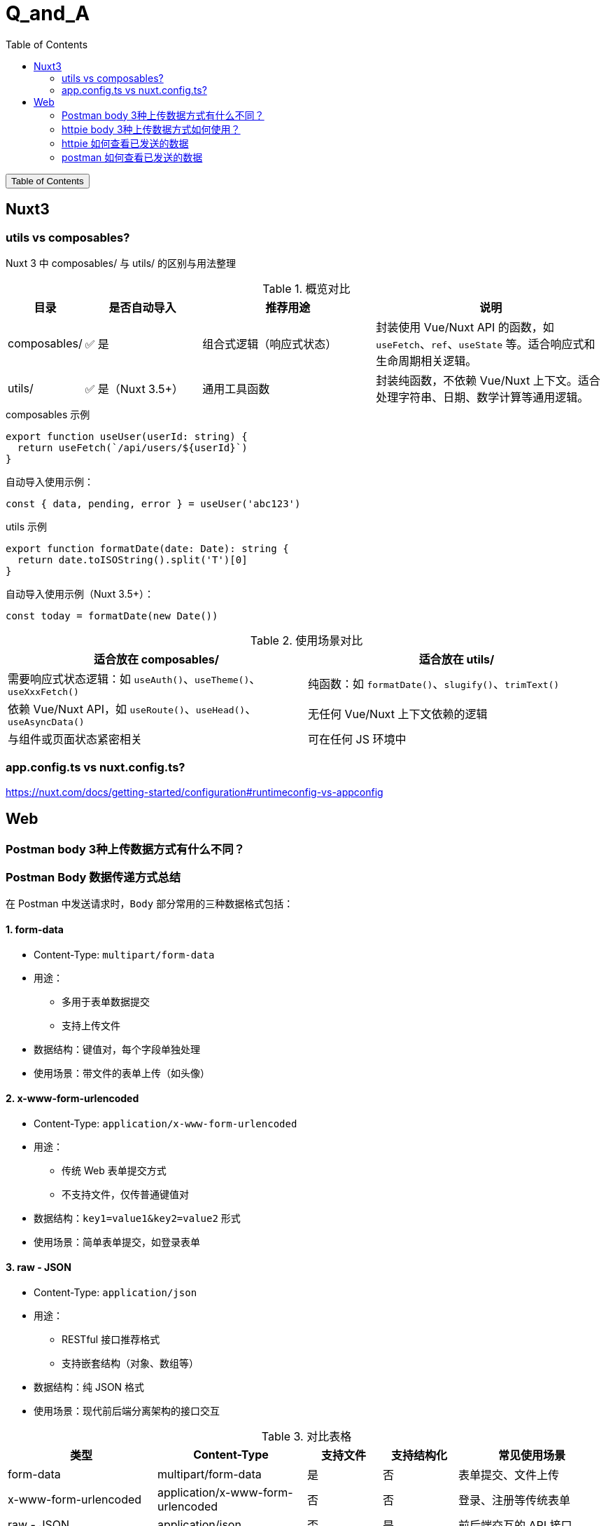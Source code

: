 :source-highlighter: pygments
:icons: font
:scripts: cjk
:stem: latexmath
:toc:
:toc: right
:toc-title: Table of Contents
:toclevels: 3

= Q_and_A

++++
<button id="toggleButton">Table of Contents</button>
<script>
    // 获取按钮和 div 元素
    const toggleButton = document.getElementById('toggleButton');
    const contentDiv = document.getElementById('toc');
    contentDiv.style.display = 'block';

    // 添加点击事件监听器
    toggleButton.addEventListener('click', () => {
        // 切换 div 的显示状态
        // if (contentDiv.style.display === 'none' || contentDiv.style.display === '') {
        if (contentDiv.style.display === 'none') {
            contentDiv.style.display = 'block';
        } else {
            contentDiv.style.display = 'none';
        }
    });
</script>
++++

== Nuxt3


=== utils vs composables?
Nuxt 3 中 composables/ 与 utils/ 的区别与用法整理

.概览对比
[cols="1,2,3,4", options="header"]
|===
|目录
|是否自动导入
|推荐用途
|说明

|composables/
|✅ 是
|组合式逻辑（响应式状态）
|封装使用 Vue/Nuxt API 的函数，如 `useFetch`、`ref`、`useState` 等。适合响应式和生命周期相关逻辑。

|utils/
|✅ 是（Nuxt 3.5+）
|通用工具函数
|封装纯函数，不依赖 Vue/Nuxt 上下文。适合处理字符串、日期、数学计算等通用逻辑。
|===

.composables 示例
[source,javascript]
----
export function useUser(userId: string) {
  return useFetch(`/api/users/${userId}`)
}
----

.自动导入使用示例：
[source,javascript]
----
const { data, pending, error } = useUser('abc123')
----

.utils 示例
[source,javascript]
----
export function formatDate(date: Date): string {
  return date.toISOString().split('T')[0]
}
----

.自动导入使用示例（Nuxt 3.5+）：
[source,javascript]
----
const today = formatDate(new Date())
----

.使用场景对比
[cols="1,1", options="header"]
|===
|适合放在 composables/
|适合放在 utils/

|需要响应式状态逻辑：如 `useAuth()`、`useTheme()`、`useXxxFetch()`
|纯函数：如 `formatDate()`、`slugify()`、`trimText()`

|依赖 Vue/Nuxt API，如 `useRoute()`、`useHead()`、`useAsyncData()`
|无任何 Vue/Nuxt 上下文依赖的逻辑

|与组件或页面状态紧密相关
|可在任何 JS 环境中
|===

=== app.config.ts vs nuxt.config.ts?
https://nuxt.com/docs/getting-started/configuration#runtimeconfig-vs-appconfig

== Web


=== Postman body 3种上传数据方式有什么不同？
[discrete]
=== Postman Body 数据传递方式总结

在 Postman 中发送请求时，`Body` 部分常用的三种数据格式包括：

[discrete]
==== 1. form-data

- Content-Type: `multipart/form-data`
- 用途：
  * 多用于表单数据提交
  * 支持上传文件
- 数据结构：键值对，每个字段单独处理
- 使用场景：带文件的表单上传（如头像）

[discrete]
==== 2. x-www-form-urlencoded

- Content-Type: `application/x-www-form-urlencoded`
- 用途：
  * 传统 Web 表单提交方式
  * 不支持文件，仅传普通键值对
- 数据结构：`key1=value1&key2=value2` 形式
- 使用场景：简单表单提交，如登录表单

[discrete]
==== 3. raw - JSON

- Content-Type: `application/json`
- 用途：
  * RESTful 接口推荐格式
  * 支持嵌套结构（对象、数组等）
- 数据结构：纯 JSON 格式
- 使用场景：现代前后端分离架构的接口交互

.对比表格
[cols="2,2,1,1,2", options="header"]
|===
| 类型
| Content-Type
| 支持文件
| 支持结构化
| 常见使用场景

| form-data
| multipart/form-data
| 是
| 否
| 表单提交、文件上传

| x-www-form-urlencoded
| application/x-www-form-urlencoded
| 否
| 否
| 登录、注册等传统表单

| raw - JSON
| application/json
| 否
| 是
| 前后端交互的 API 接口
|===

=== httpie  body 3种上传数据方式如何使用？
[discrete]
==== 1. multipart/form-data 上传文件（form-data）

[source,shell]
----
http -f POST https://example.com/upload name=ChatGPT file@./image.png
----

说明：

- 使用 `-f` 参数启用 `multipart/form-data`
- `name=ChatGPT` 是普通字段
- `file@./image.png` 表示上传文件

.自动设置的请求头：
[source,text]
----
Content-Type: multipart/form-data; boundary=...
----

常用于表单上传或文件上传接口。

[discrete]
==== 2. application/x-www-form-urlencoded 提交表单数据

[source,shell]
----
http --form POST https://example.com/login username=admin password=123456
----

说明：

- 使用 `--form` 参数启用 `x-www-form-urlencoded`
- 所有字段以 `key=value` 格式发送

.自动设置的请求头：
[source,text]
----
Content-Type: application/x-www-form-urlencoded
----

适用于传统 Web 表单提交（如登录、注册等）。

[discrete]
==== 3. application/json 提交 JSON 数据

默认情况下，不加 `-f` 或 `--form`，HTTPie 自动使用 JSON：

[source,shell]
----
http POST https://example.com/api name=ChatGPT role=assistant
----

.也可以显式指定请求头：
[source,shell]
----
http POST https://example.com/api Content-Type:application/json name=ChatGPT role=assistant
----

发送的数据将被自动序列化为 JSON：

[source,json]
----
{
  "name": "ChatGPT",
  "role": "assistant"
}
----

.自动设置的请求头：
[source,text]
----
Content-Type: application/json
----

适用于现代前后端分离的 API 接口。

[discrete]
==== 三种格式对比表

[cols="1,2,1", options="header"]
|===
| 格式
| 示例命令
| Content-Type

| form-data
| `http -f POST URL key=value file@file`
| multipart/form-data

| x-www-form-urlencoded
| `http --form POST URL key=value`
| application/x-www-form-urlencoded

| JSON
| `http POST URL key=value`
| application/json
|===

=== httpie  如何查看已发送的数据
可以使用 `--print` 参数来控制 HTTPie 显示请求和响应的哪些部分。

[discrete]
==== 显示请求和响应的全部内容

```bash
http --print=HBhb POST https://example.com/api name=ChatGPT
```

说明：

* `H`：请求头（Request headers）
* `B`：请求体（Request body）
* `h`：响应头（Response headers）
* `b`：响应体（Response body）

[discrete]
==== 只查看发送的请求（不显示响应）

```bash
http --print=HB POST https://example.com/api name=ChatGPT
```

这将显示：

* 请求头
* 请求体

不会显示响应部分。

[discrete]
==== 示例输出（请求部分）

```text
POST /api HTTP/1.1
Accept: application/json, */*
Content-Type: application/json
User-Agent: HTTPie/3.0.0

{
    "name": "ChatGPT"
}
```

[discrete]
==== 仅调试请求而不发送

使用 `--offline` 模拟请求但不发送，可用于本地调试：

```bash
http --offline --print=HB POST https://example.com/api name=ChatGPT
```

[discrete]
==== 快捷选项

* `--verbose` 或 `-v` 相当于 `--print=HhBb`，即显示完整请求和响应内容。

=== postman 如何查看已发送的数据


